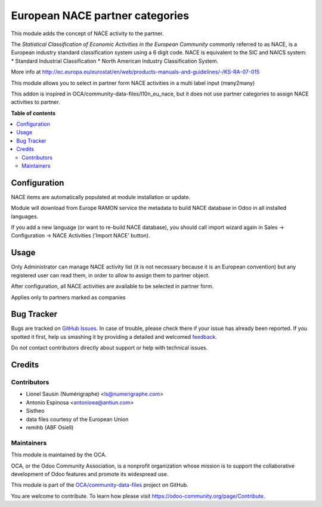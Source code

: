 ================================
European NACE partner categories
================================

.. !!!!!!!!!!!!!!!!!!!!!!!!!!!!!!!!!!!!!!!!!!!!!!!!!!!!
   !! This file is generated by oca-gen-addon-readme !!
   !! changes will be overwritten.                   !!
   !!!!!!!!!!!!!!!!!!!!!!!!!!!!!!!!!!!!!!!!!!!!!!!!!!!!

.. |badge1| image:: https://img.shields.io/badge/maturity-Beta-yellow.png
    :target: https://odoo-community.org/page/development-status
    :alt: Beta
.. |badge2| image:: https://img.shields.io/badge/licence-AGPL--3-blue.png
    :target: http://www.gnu.org/licenses/agpl-3.0-standalone.html
    :alt: License: AGPL-3
.. |badge3| image:: https://img.shields.io/badge/github-OCA%2Fcommunity--data--files-lightgray.png?logo=github
    :target: https://github.com/OCA/community-data-files/tree/11.0/l10n_eu_nace
    :alt: OCA/community-data-files
.. |badge4| image:: https://img.shields.io/badge/weblate-Translate%20me-F47D42.png
    :target: https://translation.odoo-community.org/projects/community-data-files-11-0/community-data-files-11-0-l10n_eu_nace
    :alt: Translate me on Weblate
.. |badge5| image:: https://img.shields.io/badge/runbot-Try%20me-875A7B.png
    :target: https://runbot.odoo-community.org/runbot/101/11.0
    :alt: Try me on Runbot

|badge1| |badge2| |badge3| |badge4| |badge5| 

This module adds the concept of NACE activity to the partner.

The *Statistical Classification of Economic Activities in the European Community*
commonly referred to as NACE, is a European industry standard classification
system using a 6 digit code.
NACE is equivalent to the SIC and NAICS system:
* Standard Industrial Classification
* North American Industry Classification System.

More info at http://ec.europa.eu/eurostat/en/web/products-manuals-and-guidelines/-/KS-RA-07-015

This module allows you to select in partner form NACE activities in a multi
label input (many2many)

This addon is inspired in OCA/community-data-files/l10n_eu_nace, but it does
not use partner categories to assign NACE activities to partner.

**Table of contents**

.. contents::
   :local:

Configuration
=============

NACE items are automatically populated at module installation or update.

Module will download from Europe RAMON service the metadata to
build NACE database in Odoo in all installed languages.

If you add a new language (or want to re-build NACE database), you should call
import wizard again in Sales -> Configuration -> NACE Activities
('Import NACE' button).

Usage
=====

Only Administrator can manage NACE activity list (it is not necessary because
it is an European convention) but any registered user can read them,
in order to allow to assign them to partner object.

After configuration, all NACE activities are available to be selected in
partner form.

Applies only to partners marked as companies

Bug Tracker
===========

Bugs are tracked on `GitHub Issues <https://github.com/OCA/community-data-files/issues>`_.
In case of trouble, please check there if your issue has already been reported.
If you spotted it first, help us smashing it by providing a detailed and welcomed
`feedback <https://github.com/OCA/community-data-files/issues/new?body=module:%20l10n_eu_nace%0Aversion:%2011.0%0A%0A**Steps%20to%20reproduce**%0A-%20...%0A%0A**Current%20behavior**%0A%0A**Expected%20behavior**>`_.

Do not contact contributors directly about support or help with technical issues.

Credits
=======

Contributors
~~~~~~~~~~~~

* Lionel Sausin (Numérigraphe) <ls@numerigraphe.com>
* Antonio Espinosa <antonioea@antiun.com>
* Sistheo
* data files courtesy of the European Union
* remihb (ABF Osiell)

Maintainers
~~~~~~~~~~~

This module is maintained by the OCA.

.. image:: https://odoo-community.org/logo.png
   :alt: Odoo Community Association
   :target: https://odoo-community.org

OCA, or the Odoo Community Association, is a nonprofit organization whose
mission is to support the collaborative development of Odoo features and
promote its widespread use.

This module is part of the `OCA/community-data-files <https://github.com/OCA/community-data-files/tree/11.0/l10n_eu_nace>`_ project on GitHub.

You are welcome to contribute. To learn how please visit https://odoo-community.org/page/Contribute.
